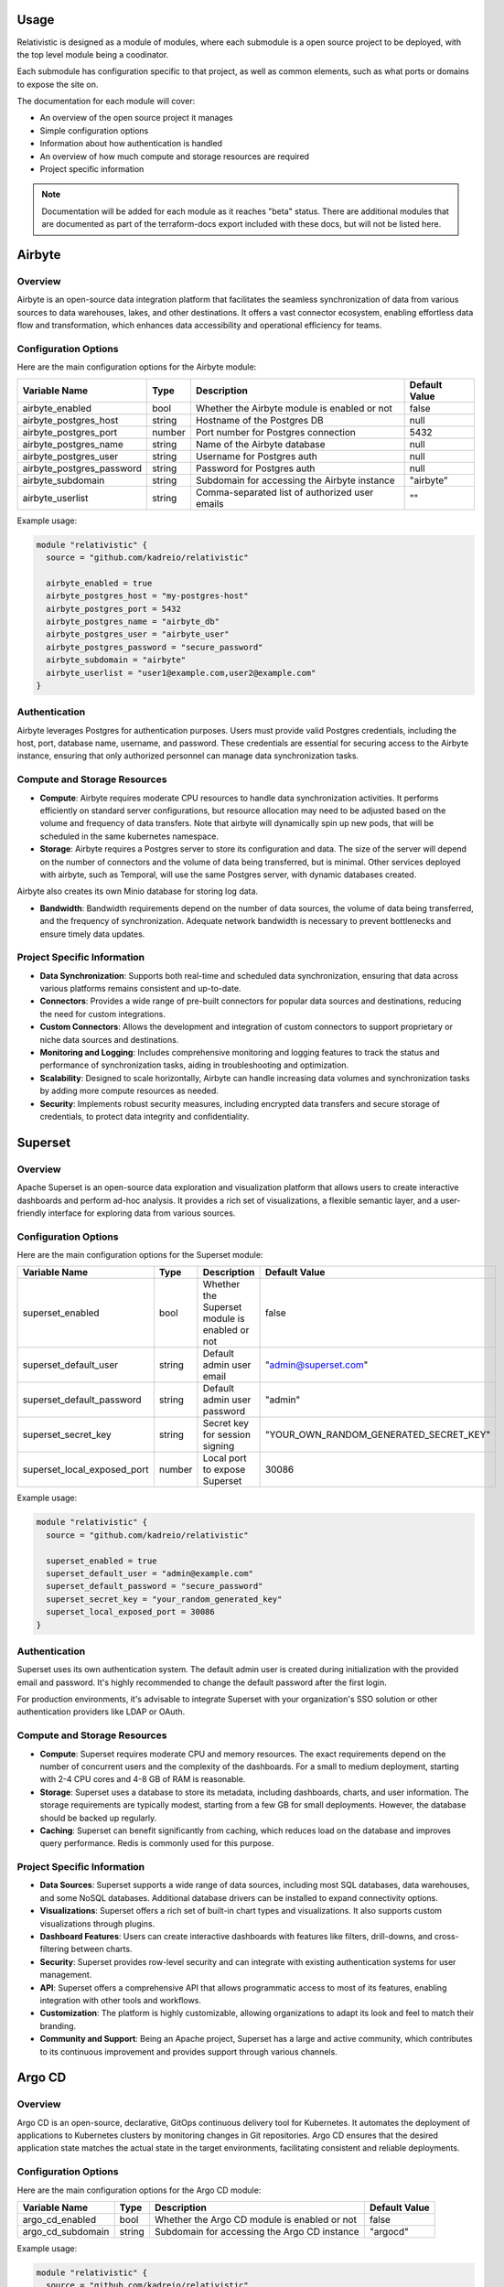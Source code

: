 Usage
=====

Relativistic is designed as a module of modules, where each submodule is a open source project to be deployed, with the top level module being a coodinator.

Each submodule has configuration specific to that project, as well as common elements, such as what ports or domains to expose the site on.

The documentation for each module will cover:

- An overview of the open source project it manages
- Simple configuration options
- Information about how authentication is handled
- An overview of how much compute and storage resources are required
- Project specific information

.. note::
   Documentation will be added for each module as it reaches "beta" status. There are additional modules that are documented as part of the terraform-docs export included with these docs, but will not be listed here.



Airbyte
========

Overview
--------

Airbyte is an open-source data integration platform that facilitates the seamless synchronization of data from various sources to data warehouses, lakes, and other destinations. It offers a vast connector ecosystem, enabling effortless data flow and transformation, which enhances data accessibility and operational efficiency for teams.

Configuration Options
---------------------

Here are the main configuration options for the Airbyte module:

.. list-table::
   :header-rows: 1
   :widths: auto

   * - Variable Name
     - Type
     - Description
     - Default Value
   * - airbyte_enabled
     - bool
     - Whether the Airbyte module is enabled or not
     - false
   * - airbyte_postgres_host
     - string
     - Hostname of the Postgres DB
     - null
   * - airbyte_postgres_port
     - number
     - Port number for Postgres connection
     - 5432
   * - airbyte_postgres_name
     - string
     - Name of the Airbyte database
     - null
   * - airbyte_postgres_user
     - string
     - Username for Postgres auth
     - null
   * - airbyte_postgres_password
     - string
     - Password for Postgres auth
     - null
   * - airbyte_subdomain
     - string
     - Subdomain for accessing the Airbyte instance
     - "airbyte"
   * - airbyte_userlist
     - string
     - Comma-separated list of authorized user emails
     - ""

Example usage:

.. code-block:: hcl

    module "relativistic" {
      source = "github.com/kadreio/relativistic"

      airbyte_enabled = true
      airbyte_postgres_host = "my-postgres-host"
      airbyte_postgres_port = 5432
      airbyte_postgres_name = "airbyte_db"
      airbyte_postgres_user = "airbyte_user"
      airbyte_postgres_password = "secure_password"
      airbyte_subdomain = "airbyte"
      airbyte_userlist = "user1@example.com,user2@example.com"
    }

Authentication
--------------

Airbyte leverages Postgres for authentication purposes. Users must provide valid Postgres credentials, including the host, port, database name, username, and password. These credentials are essential for securing access to the Airbyte instance, ensuring that only authorized personnel can manage data synchronization tasks.

Compute and Storage Resources
-----------------------------

- **Compute**: Airbyte requires moderate CPU resources to handle data synchronization activities. It performs efficiently on standard server configurations, but resource allocation may need to be adjusted based on the volume and frequency of data transfers. Note that airbyte will dynamically spin up new pods, that will be scheduled in the same kubernetes namespace.

- **Storage**: Airbyte requires a Postgres server to store its configuration and data. The size of the server will depend on the number of connectors and the volume of data being transferred, but is minimal. Other services deployed with airbyte, such as Temporal, will use the same Postgres server, with dynamic databases created.

Airbyte also creates its own Minio database for storing log data.

- **Bandwidth**: Bandwidth requirements depend on the number of data sources, the volume of data being transferred, and the frequency of synchronization. Adequate network bandwidth is necessary to prevent bottlenecks and ensure timely data updates.

Project Specific Information
----------------------------

- **Data Synchronization**: Supports both real-time and scheduled data synchronization, ensuring that data across various platforms remains consistent and up-to-date.
- **Connectors**: Provides a wide range of pre-built connectors for popular data sources and destinations, reducing the need for custom integrations.
- **Custom Connectors**: Allows the development and integration of custom connectors to support proprietary or niche data sources and destinations.
- **Monitoring and Logging**: Includes comprehensive monitoring and logging features to track the status and performance of synchronization tasks, aiding in troubleshooting and optimization.
- **Scalability**: Designed to scale horizontally, Airbyte can handle increasing data volumes and synchronization tasks by adding more compute resources as needed.
- **Security**: Implements robust security measures, including encrypted data transfers and secure storage of credentials, to protect data integrity and confidentiality.

Superset
========

Overview
--------

Apache Superset is an open-source data exploration and visualization platform that allows users to create interactive dashboards and perform ad-hoc analysis. It provides a rich set of visualizations, a flexible semantic layer, and a user-friendly interface for exploring data from various sources.

Configuration Options
---------------------

Here are the main configuration options for the Superset module:

.. list-table::
   :header-rows: 1
   :widths: auto

   * - Variable Name
     - Type
     - Description
     - Default Value
   * - superset_enabled
     - bool
     - Whether the Superset module is enabled or not
     - false
   * - superset_default_user
     - string
     - Default admin user email
     - "admin@superset.com"
   * - superset_default_password
     - string
     - Default admin user password
     - "admin"
   * - superset_secret_key
     - string
     - Secret key for session signing
     - "YOUR_OWN_RANDOM_GENERATED_SECRET_KEY"
   * - superset_local_exposed_port
     - number
     - Local port to expose Superset
     - 30086

Example usage:

.. code-block:: hcl

    module "relativistic" {
      source = "github.com/kadreio/relativistic"

      superset_enabled = true
      superset_default_user = "admin@example.com"
      superset_default_password = "secure_password"
      superset_secret_key = "your_random_generated_key"
      superset_local_exposed_port = 30086
    }

Authentication
--------------

Superset uses its own authentication system. The default admin user is created during initialization with the provided email and password. It's highly recommended to change the default password after the first login.

For production environments, it's advisable to integrate Superset with your organization's SSO solution or other authentication providers like LDAP or OAuth.

Compute and Storage Resources
-----------------------------

- **Compute**: Superset requires moderate CPU and memory resources. The exact requirements depend on the number of concurrent users and the complexity of the dashboards. For a small to medium deployment, starting with 2-4 CPU cores and 4-8 GB of RAM is reasonable.

- **Storage**: Superset uses a database to store its metadata, including dashboards, charts, and user information. The storage requirements are typically modest, starting from a few GB for small deployments. However, the database should be backed up regularly.

- **Caching**: Superset can benefit significantly from caching, which reduces load on the database and improves query performance. Redis is commonly used for this purpose.

Project Specific Information
----------------------------

- **Data Sources**: Superset supports a wide range of data sources, including most SQL databases, data warehouses, and some NoSQL databases. Additional database drivers can be installed to expand connectivity options.

- **Visualizations**: Superset offers a rich set of built-in chart types and visualizations. It also supports custom visualizations through plugins.

- **Dashboard Features**: Users can create interactive dashboards with features like filters, drill-downs, and cross-filtering between charts.

- **Security**: Superset provides row-level security and can integrate with existing authentication systems for user management.

- **API**: Superset offers a comprehensive API that allows programmatic access to most of its features, enabling integration with other tools and workflows.

- **Customization**: The platform is highly customizable, allowing organizations to adapt its look and feel to match their branding.

- **Community and Support**: Being an Apache project, Superset has a large and active community, which contributes to its continuous improvement and provides support through various channels.

Argo CD
=======

Overview
--------

Argo CD is an open-source, declarative, GitOps continuous delivery tool for Kubernetes. It automates the deployment of applications to Kubernetes clusters by monitoring changes in Git repositories. Argo CD ensures that the desired application state matches the actual state in the target environments, facilitating consistent and reliable deployments.

Configuration Options
---------------------

Here are the main configuration options for the Argo CD module:

.. list-table::
   :header-rows: 1
   :widths: auto

   * - Variable Name
     - Type
     - Description
     - Default Value
   * - argo_cd_enabled
     - bool
     - Whether the Argo CD module is enabled or not
     - false
   * - argo_cd_subdomain
     - string
     - Subdomain for accessing the Argo CD instance
     - "argocd"

Example usage:

.. code-block:: hcl

    module "relativistic" {
      source = "github.com/kadreio/relativistic"

      argo_cd_enabled = true
      argo_cd_subdomain = "argocd"
    }

Authentication
--------------

Argo CD provides built-in authentication mechanisms and can integrate with external identity providers. By default, it creates an admin user with a randomly generated password. For production use, it's recommended to configure SSO or integrate with your organization's existing authentication system.

Compute and Storage Resources
-----------------------------

- **Compute**: Argo CD has moderate compute requirements. It typically runs efficiently on standard Kubernetes nodes. The exact resource needs may vary based on the number of applications managed and the frequency of deployments.

- **Storage**: Argo CD requires persistent storage to maintain its state and configuration. The storage requirements are generally modest, starting from a few GB for small to medium deployments.

- **Network**: Argo CD needs network access to your Git repositories and Kubernetes clusters. Ensure proper network policies are in place to allow these connections.

Project Specific Information
----------------------------

- **GitOps Workflow**: Argo CD implements GitOps principles, using Git repositories as the source of truth for defining the desired application state.

- **Application Synchronization**: Automatically syncs the state of an application in a Kubernetes cluster with the desired state defined in a Git repository.

- **Multi-Cluster Management**: Capable of managing applications across multiple Kubernetes clusters from a single Argo CD instance.

- **UI and CLI**: Provides both a web-based user interface and a command-line interface for managing applications and viewing their status.

- **Role-Based Access Control (RBAC)**: Supports fine-grained access control to manage permissions for users and teams.

- **SSO Integration**: Can integrate with various SSO providers for enhanced security and user management.

- **Monitoring and Logging**: Offers built-in monitoring and logging capabilities, with the option to integrate with external monitoring solutions.

- **Extensibility**: Supports custom health checks, resource actions, and config management plugins to extend its functionality.

Argo Workflows
==============

Overview
--------

Argo Workflows is an open-source container-native workflow engine for orchestrating parallel jobs on Kubernetes. It is designed to run complex computational workflows and manage large-scale data processing and machine learning pipelines. Argo Workflows allows you to define workflows where each step in the workflow is a container.

Configuration Options
---------------------

Here are the main configuration options for the Argo Workflows module:

.. list-table::
   :header-rows: 1
   :widths: auto

   * - Variable Name
     - Type
     - Description
     - Default Value
   * - argo_workflows_enabled
     - bool
     - Whether the Argo Workflows module is enabled or not
     - false
   * - argo_workflows_subdomain
     - string
     - Subdomain for accessing the Argo Workflows instance
     - "argo-workflows"
   * - argo_workflows_rbac_rule
     - string
     - RBAC rule for Argo Workflows
     - "false"

Example usage:

.. code-block:: hcl

    module "relativistic" {
      source = "github.com/kadreio/relativistic"

      argo_workflows_enabled = true
      argo_workflows_subdomain = "argo-workflows"
      argo_workflows_rbac_rule = "true"
    }

Authentication
--------------

Argo Workflows can integrate with various authentication methods. By default, it uses Kubernetes service accounts for authentication. For enhanced security, it's recommended to configure SSO or integrate with your organization's existing authentication system. The `userlist` parameter allows you to specify authorized users by their email addresses.

Compute and Storage Resources
-----------------------------

- **Compute**: Argo Workflows itself has modest compute requirements. However, the resources needed can vary significantly based on the workflows being executed. Each workflow step runs in its own container, so the overall compute requirements depend on the complexity and resource needs of your specific workflows.

- **Storage**: Argo workflows store their state in the kubernetes cluster itself as Custom Resource Definitions, but individual workflows may have their own storage needs. The storage requirements can vary based on the number and size of workflows, as well as any artifacts generated during workflow execution.

- **Network**: If the workflows need to talk to the internet, for services such as ETL, make sure to set up network policies to allow access.

Project Specific Information
----------------------------

- **Workflow Definition**: Workflows are defined using YAML, allowing for version-controlled, declarative workflow definitions.

- **Parallelism**: Supports running steps in parallel, enabling efficient execution of complex workflows.

- **Artifact Management**: Provides mechanisms for passing data between workflow steps and storing workflow outputs.

- **Templating**: Offers a powerful templating system for reusing common workflow patterns.

- **UI and CLI**: Includes both a web-based user interface for monitoring and managing workflows, and a command-line interface for workflow submission and management.

- **Kubernetes Native**: Designed to work seamlessly with Kubernetes, leveraging its scalability and resource management capabilities.

- **Extensibility**: Supports custom workflow executors and plugins to extend functionality.

- **Metrics and Monitoring**: Provides Prometheus metrics for monitoring workflow performance and status.

- **Workflow Archives**: Maintains a searchable archive of completed workflows for auditing and analysis.

- **Cron Workflows**: Supports scheduling of recurring workflows using cron syntax.

